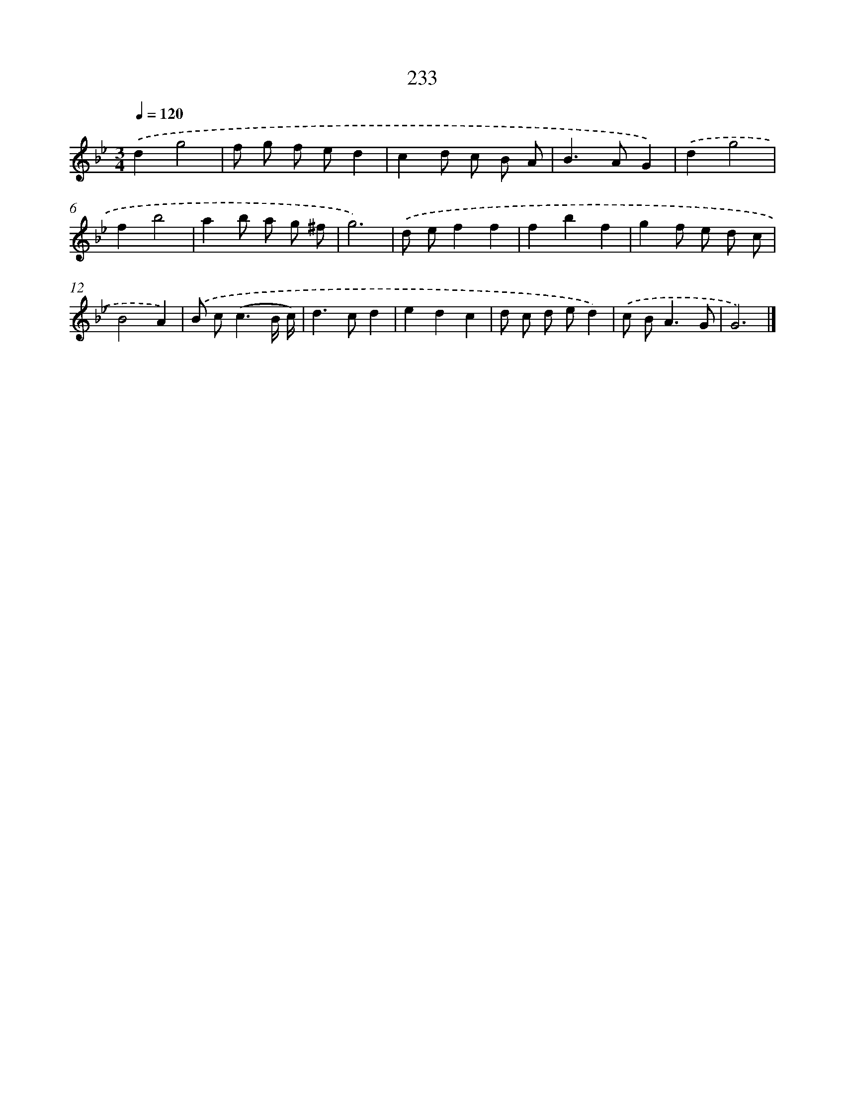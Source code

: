 X: 11724
T: 233
%%abc-version 2.0
%%abcx-abcm2ps-target-version 5.9.1 (29 Sep 2008)
%%abc-creator hum2abc beta
%%abcx-conversion-date 2018/11/01 14:37:18
%%humdrum-veritas 737773889
%%humdrum-veritas-data 554003224
%%continueall 1
%%barnumbers 0
L: 1/8
M: 3/4
Q: 1/4=120
K: Bb clef=treble
.('d2g4 |
f g f ed2 |
c2d c B A |
B2>A2G2) |
.('d2g4 |
f2b4 |
a2b a g ^f |
g6) |
.('d ef2f2 |
f2b2f2 |
g2f e d c |
B4A2) |
.('B c2<(c2B/ c/) |
d2>c2d2 |
e2d2c2 |
d c d ed2) |
.('c B2<A2G |
G6) |]
